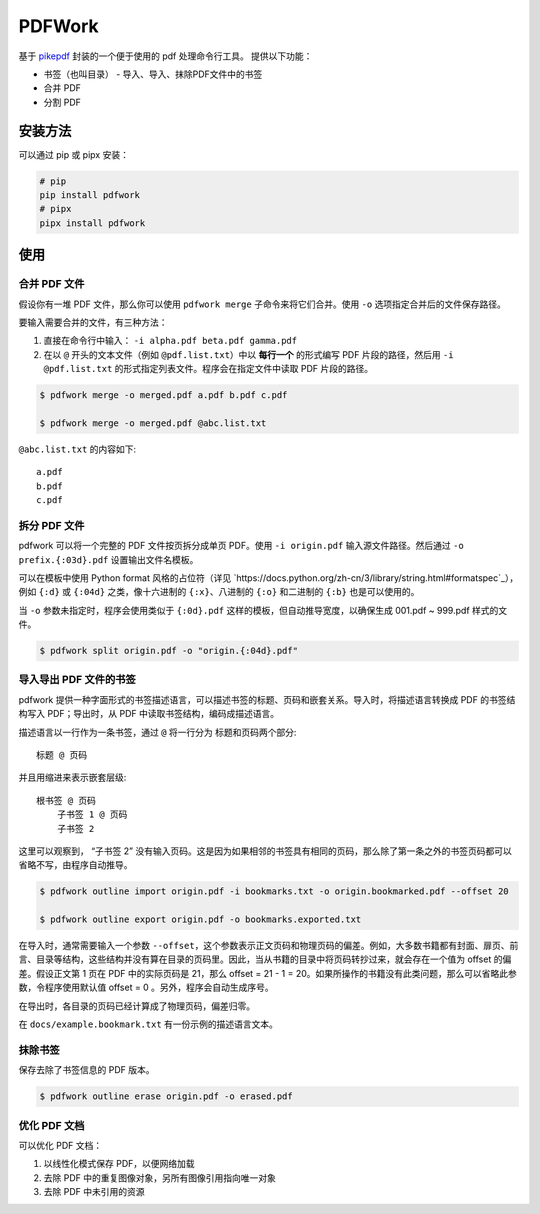 #######
PDFWork
#######

基于 `pikepdf <https://github.com/pikepdf/pikepdf>`_ 封装的一个便于使用的 pdf 处理命令行工具。
提供以下功能：

-   书签（也叫目录）
    -   导入、导入、抹除PDF文件中的书签
-   合并 PDF
-   分割 PDF

安装方法
========

可以通过 pip 或 pipx 安装：

.. code:: sh

    # pip
    pip install pdfwork
    # pipx
    pipx install pdfwork

使用
====

合并 PDF 文件
-------------

假设你有一堆 PDF 文件，那么你可以使用 ``pdfwork merge`` 子命令来将它们合并。使用 ``-o`` 选项指定合并后的文件保存路径。

要输入需要合并的文件，有三种方法：

1. 直接在命令行中输入： ``-i alpha.pdf beta.pdf gamma.pdf``
2. 在以 ``@`` 开头的文本文件（例如 ``@pdf.list.txt``）中以 **每行一个** 的形式编写 PDF 片段的路径，然后用 ``-i @pdf.list.txt`` 的形式指定列表文件。程序会在指定文件中读取 PDF 片段的路径。

.. code:: sh

    $ pdfwork merge -o merged.pdf a.pdf b.pdf c.pdf

    $ pdfwork merge -o merged.pdf @abc.list.txt

``@abc.list.txt`` 的内容如下::

    a.pdf
    b.pdf
    c.pdf

拆分 PDF 文件
-------------

pdfwork 可以将一个完整的 PDF 文件按页拆分成单页 PDF。使用 ``-i origin.pdf`` 输入源文件路径。然后通过 ``-o prefix.{:03d}.pdf`` 设置输出文件名模板。

可以在模板中使用 Python format 风格的占位符（详见 `https://docs.python.org/zh-cn/3/library/string.html#formatspec`_），例如 ``{:d}`` 或 ``{:04d}`` 之类，像十六进制的 ``{:x}``、八进制的 ``{:o}`` 和二进制的 ``{:b}`` 也是可以使用的。

当 ``-o`` 参数未指定时，程序会使用类似于 ``{:0d}.pdf`` 这样的模板，但自动推导宽度，以确保生成 001.pdf ~ 999.pdf 样式的文件。

.. code:: sh

    $ pdfwork split origin.pdf -o "origin.{:04d}.pdf"

导入导出 PDF 文件的书签
-----------------------

pdfwork 提供一种字面形式的书签描述语言，可以描述书签的标题、页码和嵌套关系。导入时，将描述语言转换成 PDF 的书签结构写入 PDF；导出时，从 PDF 中读取书签结构，编码成描述语言。

描述语言以一行作为一条书签，通过 ``@`` 将一行分为 标题和页码两个部分::

    标题 @ 页码

并且用缩进来表示嵌套层级::

    根书签 @ 页码
        子书签 1 @ 页码
        子书签 2

这里可以观察到， “子书签 2” 没有输入页码。这是因为如果相邻的书签具有相同的页码，那么除了第一条之外的书签页码都可以省略不写，由程序自动推导。

.. code:: sh

    $ pdfwork outline import origin.pdf -i bookmarks.txt -o origin.bookmarked.pdf --offset 20

    $ pdfwork outline export origin.pdf -o bookmarks.exported.txt

在导入时，通常需要输入一个参数 ``--offset``，这个参数表示正文页码和物理页码的偏差。例如，大多数书籍都有封面、扉页、前言、目录等结构，这些结构并没有算在目录的页码里。因此，当从书籍的目录中将页码转抄过来，就会存在一个值为 offset 的偏差。假设正文第 1 页在 PDF 中的实际页码是 21，那么 offset = 21 - 1 = 20。如果所操作的书籍没有此类问题，那么可以省略此参数，令程序使用默认值 offset = 0 。另外，程序会自动生成序号。

在导出时，各目录的页码已经计算成了物理页码，偏差归零。

在 ``docs/example.bookmark.txt`` 有一份示例的描述语言文本。

抹除书签
--------

保存去除了书签信息的 PDF 版本。

.. code:: sh

    $ pdfwork outline erase origin.pdf -o erased.pdf

优化 PDF 文档
-------------

可以优化 PDF 文档：

1. 以线性化模式保存 PDF，以便网络加载
2. 去除 PDF 中的重复图像对象，另所有图像引用指向唯一对象
3. 去除 PDF 中未引用的资源
